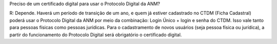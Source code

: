 Preciso de um certificado digital para usar o Protocolo Digital da ANM?

R: Depende. Haverá um período de transição de um ano, e quem já estiver cadastrado no CTDM (Ficha Cadastral) poderá usar o Protocolo Digital da ANM por meio da combinação: Login Único + login e senha do CTDM. Isso vale tanto para pessoas físicas como pessoas jurídicas. Para o cadastramento de novos usuários (seja pessoa física ou jurídica), a partir do funcionamento do Protocolo Digital será obrigatório o certificado digital.